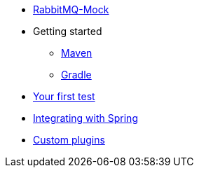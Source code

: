 * xref:index.adoc[RabbitMQ-Mock]
* Getting started
** xref:index.adoc#maven[Maven]
** xref:index.adoc#gradle[Gradle]
* xref:index.adoc#use[Your first test]
* xref:index.adoc#spring[Integrating with Spring]
* xref:index.adoc#plugins[Custom plugins]
